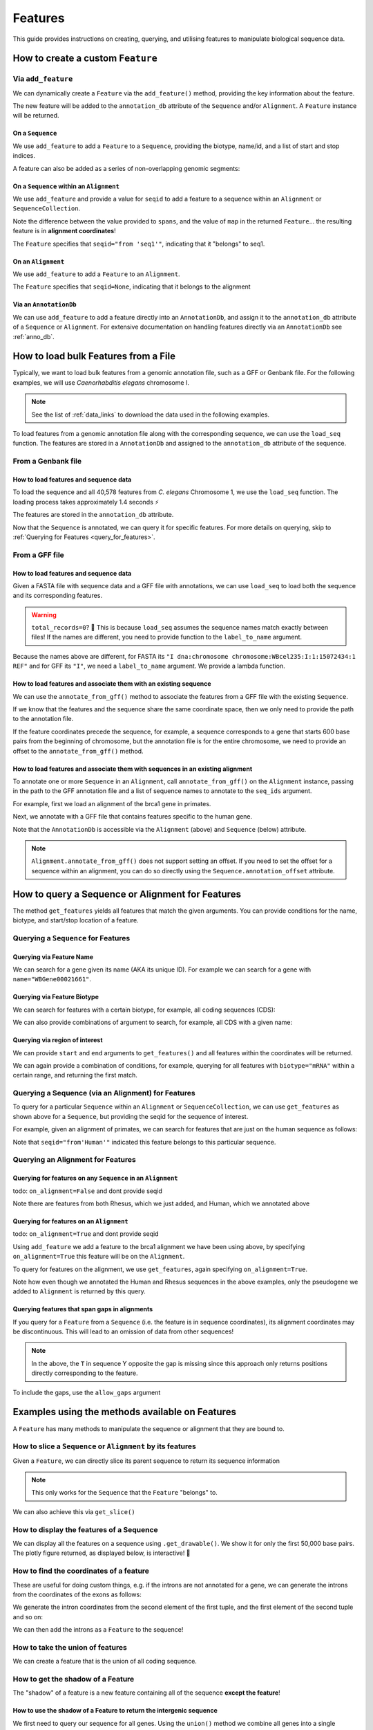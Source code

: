 .. jupyter-execute::
    :hide-code:

    import set_working_directory

.. _howto-features:

Features
--------

This guide provides instructions on creating, querying, and utilising features to manipulate biological sequence data.

How to create a custom ``Feature``
^^^^^^^^^^^^^^^^^^^^^^^^^^^^^^^^^^

Via ``add_feature``
""""""""""""""""""""

We can dynamically create a ``Feature`` via the ``add_feature()`` method, providing the key information about the feature.

The new feature will be added to the ``annotation_db`` attribute of the ``Sequence`` and/or ``Alignment``. A ``Feature`` instance will be returned.

On a ``Sequence``
+++++++++++++++++

We use ``add_feature`` to add a ``Feature`` to a ``Sequence``, providing the biotype, name/id, and a list of start and stop indices.

.. jupyter-execute::
    :raises:

    from cogent3 import make_seq

    # create an example sequence
    seq = make_seq(
        "GCCTAATACTAAGCCTAAGCCTAAGACTAAGCCTAATACTAAGCCTAAGCCTAAGACTAA",
        name="seq1",
        moltype="dna",
    )

    # Add a feature
    seq.add_feature(biotype="gene", name="a_gene", spans=[(12, 48)], seqid="seq1")

A feature can also be added as a series of non-overlapping genomic segments:

.. jupyter-execute::
    :raises:

    # Add a feature as a series
    seq.add_feature(
        biotype="cpgsite",
        name="a_cpgsite",
        spans=[(12, 18), (21, 29), (35, 48)],
        seqid="seq1",
    )

On a ``Sequence`` within an ``Alignment``
+++++++++++++++++++++++++++++++++++++++++

We use ``add_feature`` and provide a value for ``seqid`` to add a feature to a sequence within an ``Alignment`` or ``SequenceCollection``. 

Note the difference between the value provided to ``spans``, and the value of ``map`` in the returned ``Feature``... the resulting feature is in **alignment coordinates**!

.. jupyter-execute::
    :raises:

    from cogent3 import make_aligned_seqs

    # make demo alignment
    aln1 = make_aligned_seqs(
        data=[["seq1", "-AAACCCCCA"], ["seq2", "TTTT--TTTT"]], array_align=False
    )
    # add feature to seq1
    aln1.add_feature(
        seqid="seq1", biotype="exon", name="A", spans=[(3, 8)], on_alignment=False
    )

The ``Feature`` specifies that ``seqid="from 'seq1'"``, indicating that it "belongs" to seq1.

On an ``Alignment``
+++++++++++++++++++

We use ``add_feature`` to add a ``Feature`` to an ``Alignment``.

.. jupyter-execute::
    :raises:

    from cogent3 import make_aligned_seqs

    # make demo alignment
    aln1 = make_aligned_seqs(
        data=[["seq1", "-AAACCCCCA"], ["seq2", "TTTT--TTTT"]], array_align=False
    )

    aln1.add_feature(
        biotype="exon",
        name="aligned_exon",
        spans=[(0, 8)],
        on_alignment=True,
    )

The ``Feature`` specifies that ``seqid=None``, indicating that it belongs to the alignment

Via an ``AnnotationDb``
+++++++++++++++++++++++

We can use ``add_feature`` to add a feature directly into an ``AnnotationDb``, and assign it to the ``annotation_db`` attribute of a ``Sequence`` or ``Alignment``. For extensive documentation on handling features directly via an ``AnnotationDb`` see :ref:`anno_db`.

.. jupyter-execute::

    from cogent3 import make_seq
    from cogent3.core.annotation_db import BasicAnnotationDb

    # init empty db and add feature
    db = BasicAnnotationDb()
    db.add_feature(seqid="seq1", biotype="exon", name="C", spans=[(45, 48)])

    # make demo seq
    s1 = make_seq(
        "AAGAAGAAGACCCCCAAAAAAAAAATTTTTTTTTTAAAAAGGGAACCCT", name="seq1", moltype="dna"
    )

    # assign db to sequence
    s1.annotation_db = db
    s1.annotation_db

How to load bulk Features from a File
^^^^^^^^^^^^^^^^^^^^^^^^^^^^^^^^^^^^^

Typically, we want to load bulk features from a genomic annotation file, such as a GFF or Genbank file. For the following examples, we will use *Caenorhabditis elegans* chromosome I.

.. note:: See the list of :ref:`data_links` to download the data used in the following examples.

To load features from a genomic annotation file along with the corresponding sequence, we can use the ``load_seq`` function. The features are stored in a ``AnnotationDb`` and assigned to the ``annotation_db`` attribute of the sequence.

From a Genbank file
"""""""""""""""""""

How to load features and sequence data
++++++++++++++++++++++++++++++++++++++

To load the sequence and all 40,578 features from *C. elegans* Chromosome 1, we use the ``load_seq`` function. The loading process takes approximately 1.4 seconds ⚡️

.. jupyter-execute::
    :raises:

    from cogent3 import load_seq
    
    %timeit load_seq("data/C-elegans-chromosome-I.gb", moltype="dna")

.. jupyter-execute::
    :raises:
    :hide-code:

    seq = load_seq("data/C-elegans-chromosome-I.gb", moltype="dna")

The features are stored in the ``annotation_db`` attribute.

.. jupyter-execute::
    :raises:

    seq.annotation_db

Now that the ``Sequence`` is annotated, we can query it for specific features. For more details on querying, skip to :ref:`Querying for Features <query_for_features>`.

From a GFF file
"""""""""""""""

How to load features and sequence data
++++++++++++++++++++++++++++++++++++++

Given a FASTA file with sequence data and a GFF file with annotations, we can use ``load_seq`` to load both the sequence and its corresponding features.

.. jupyter-execute::
    :raises:

    from cogent3 import load_seq

    seq = load_seq(
        filename="data/C-elegans-chromosome-I.fa",
        annotation_path="data/C-elegans-chromosome-I.gff",
        moltype="dna",
    )
    seq.annotation_db

.. warning:: ``total_records=0``? 🤔 This is because ``load_seq`` assumes the sequence names match exactly between files! If the names are different, you need to provide function to the ``label_to_name`` argument.

Because the names above are different, for FASTA its ``"I dna:chromosome chromosome:WBcel235:I:1:15072434:1 REF"`` and for GFF its ``"I"``, we need a ``label_to_name`` argument. We provide a lambda function.

.. jupyter-execute::
    :raises:

    from cogent3 import load_seq

    seq = load_seq(
        "data/C-elegans-chromosome-I.fa",
        annotation_path="data/C-elegans-chromosome-I.gff",
        label_to_name=lambda x: x.split()[0],
        moltype="dna",
    )
    seq.annotation_db

How to load features and associate them with an existing sequence
+++++++++++++++++++++++++++++++++++++++++++++++++++++++++++++++++

We can use the ``annotate_from_gff()`` method to associate the features from a GFF file with the existing ``Sequence``.

If we know that the features and the sequence share the same coordinate space, then we only need to provide the path to the annotation file.

.. jupyter-execute::
    :hide-code:

    from cogent3 import load_seq

    loaded_seq = load_seq(
        "data/C-elegans-chromosome-I.fa",
        label_to_name=lambda x: x.split()[0],
        moltype="dna",
    )

.. jupyter-execute::
    :raises:

    # loaded_seq = < loaded / created the seq>
    loaded_seq.annotate_from_gff("data/C-elegans-chromosome-I.gff")
    loaded_seq.annotation_db

If the feature coordinates precede the sequence, for example, a sequence corresponds to a gene that starts 600 base pairs from the beginning of chromosome, but the annotation file is for the entire chromosome, we need to provide an offset to the ``annotate_from_gff()`` method.

.. jupyter-execute::
    :hide-code:

    from cogent3 import make_seq

    sub_seq = make_seq(
        "GCCTAATACTAAGCCTAAGCCTAAGACTAAGCCTAATACTAAGCCTAAGCCTAAGACTAAGCCTAAGACTAAGCCTAAGA",
        name="I",
        moltype="dna",
    )

.. jupyter-execute::
    :raises:

    # sub_seq = <genomic region starting at the 600th nt>
    sub_seq.annotate_from_gff("data/C-elegans-chromosome-I.gff", offset=600)
    sub_seq.annotation_db

How to load features and associate them with sequences in an existing alignment
+++++++++++++++++++++++++++++++++++++++++++++++++++++++++++++++++++++++++++++++

To annotate one or more ``Sequence`` in an ``Alignment``, call ``annotate_from_gff()`` on the ``Alignment`` instance, passing in the path to the GFF annotation file and a list of sequence names to annotate to the ``seq_ids`` argument.

For example, first we load an alignment of the brca1 gene in primates.

.. jupyter-execute::
    :raises:

    from cogent3 import load_aligned_seqs

    brca1_aln = load_aligned_seqs(
        "data/primate_brca1.fasta", array_align=False, moltype="dna"
    )
    brca1_aln

Next, we annotate with a GFF file that contains features specific to the human gene.
    
.. jupyter-execute::
    :raises:

    brca1_aln.annotate_from_gff("data/brca1_hsa_shortened.gff", seq_ids=["Human"])
    brca1_aln.annotation_db

Note that the ``AnnotationDb`` is accessible via the ``Alignment`` (above) and ``Sequence`` (below) attribute.

.. jupyter-execute::
    :raises:

    brca1_aln.get_seq("Human").annotation_db

.. note:: ``Alignment.annotate_from_gff()`` does not support setting an offset. If you need to set the offset for a sequence within an alignment, you can do so directly using the ``Sequence.annotation_offset`` attribute.

.. _query_for_features:

How to query a Sequence or Alignment for Features
^^^^^^^^^^^^^^^^^^^^^^^^^^^^^^^^^^^^^^^^^^^^^^^^^

The method ``get_features`` yields all features that match the given arguments. You can provide conditions for the name, biotype, and start/stop location of a feature.

Querying a ``Sequence`` for Features
""""""""""""""""""""""""""""""""""""

Querying via Feature Name
+++++++++++++++++++++++++

We can search for a gene given its name (AKA its unique ID). For example we can search for a gene with ``name="WBGene00021661"``.

.. jupyter-execute::
    :raises:

    from cogent3 import load_seq

    seq = load_seq("data/C-elegans-chromosome-I.gb", moltype="dna")

    # note we wrap `get_features` in `list` as generator is returned
    gene = list(seq.get_features(name="WBGene00021661", biotype="gene"))
    gene

Querying via Feature Biotype
++++++++++++++++++++++++++++

We can search for features with a certain biotype, for example, all coding sequences (CDS):

.. jupyter-execute::
    :raises:

    from cogent3 import load_seq

    seq = load_seq("data/C-elegans-chromosome-I.gb", moltype="dna")
    cds = list(seq.get_features(biotype="CDS"))
    cds[:3]

We can also provide combinations of argument to search, for example, all CDS with a given name:

.. jupyter-execute::
    :raises:

    cds = list(seq.get_features(biotype="CDS", name="WBGene00021661"))
    cds

Querying via region of interest
+++++++++++++++++++++++++++++++

We can provide ``start`` and ``end`` arguments to ``get_features()`` and all features within the coordinates will be returned.

.. jupyter-execute::
    :raises:

    from cogent3 import load_seq

    seq = load_seq("data/C-elegans-chromosome-I.gb", moltype="dna")
    region_features = list(seq.get_features(start=10148, stop=26732))
    region_features[:3]

We can again provide a combination of conditions, for example, querying for all features with ``biotype="mRNA"`` within a certain range, and returning the first match.

.. jupyter-execute::
    :raises:

    mRNA = list(seq.get_features(start=10148, stop=29322, biotype="mRNA"))[0]
    mRNA

Querying a Sequence (via an Alignment) for Features
"""""""""""""""""""""""""""""""""""""""""""""""""""

To query for a particular ``Sequence`` within an ``Alignment`` or ``SequenceCollection``, we can use ``get_features`` as shown above for a ``Sequence``, but providing the seqid for the sequence of interest.

For example, given an alignment of primates, we can search for features that are just on the human sequence as follows:

.. jupyter-execute::
    :raises:

    from cogent3 import load_aligned_seqs

    # first load alignment and annotate the human seq
    aln = load_aligned_seqs(
        "data/primate_brca1.fasta", array_align=False, moltype="dna"
    )
    aln.annotate_from_gff("data/brca1_hsa_shortened.gff", seq_ids=["Human"])

    # query alignment providing seqid of interest
    human_exons = list(aln.get_features(biotype="exon", seqid="Human"))
    human_exons

Note that ``seqid="from'Human'"`` indicated this feature belongs to this particular sequence.

Querying an Alignment for Features
""""""""""""""""""""""""""""""""""

Querying for features on any ``Sequence`` in an ``Alignment``
+++++++++++++++++++++++++++++++++++++++++++++++++++++++++++++

todo: ``on_alignment=False`` and dont provide seqid

.. jupyter-execute::
    :raises:

    from cogent3 import make_aligned_seqs

    # add a feature to the alignment we created above on difference sequence
    aln.add_feature(biotype="gene", name="gene:101", spans=[(40, 387)], seqid="Rhesus")

    any_feature = list(aln.get_features(on_alignment=False))
    any_feature

Note there are features from both Rhesus, which we just added, and Human, which we annotated above

Querying for features on an ``Alignment``
+++++++++++++++++++++++++++++++++++++++++

todo: ``on_alignment=True`` and dont provide seqid

Using ``add_feature`` we add a feature to the brca1 alignment we have been using above, by specifying ``on_alignment=True`` this feature will be on the ``Alignment``. 

To query for features on the alignment, we use ``get_features``, again specifying ``on_alignment=True``. 

.. jupyter-execute::
    :raises:

    from cogent3 import make_aligned_seqs

    # first we add the feature to the alignment
    aln.add_feature(
        biotype="pseudogene", name="pseudogene1", spans=[(420, 666)], on_alignment=True
    )

    # query for features on the alignment
    aln_features = list(aln.get_features(on_alignment=True))
    aln_features

Note how even though we annotated the Human and Rhesus sequences in the above examples, only the pseudogene we added to ``Alignment`` is returned by this query.  

Querying features that span gaps in alignments
++++++++++++++++++++++++++++++++++++++++++++++

If you query for a ``Feature`` from a ``Sequence`` (i.e. the feature is in sequence coordinates), its alignment coordinates may be discontinuous. This will lead to an omission of data from other sequences!

.. jupyter-execute::
    :raises:

    from cogent3 import make_aligned_seqs

    aln3 = make_aligned_seqs(
        data=[["x", "C-CCCAAAAA"], ["y", "-T----TTTT"]],
        array_align=False,
        moltype="dna",
    )
    exon = aln3.add_feature(
        seqid="x", biotype="exon", name="ex1", spans=[(0, 4)], on_alignment=False
    )
    exon.get_slice()

.. jupyter-execute::
    :raises:

    aln_exons = list(aln3.get_features(seqid="x", biotype="exon"))[0]
    aln_exons

.. note:: In the above, the ``T`` in sequence Y opposite the gap is missing since this approach only returns positions directly corresponding to the feature.

To include the gaps, use the ``allow_gaps`` argument

.. jupyter-execute::
    :raises:

    exon.get_slice(allow_gaps=True)

Examples using the methods available on Features
^^^^^^^^^^^^^^^^^^^^^^^^^^^^^^^^^^^^^^^^^^^^^^^^

A ``Feature`` has many methods to manipulate the sequence or alignment that they are bound to.

How to slice a ``Sequence`` or ``Alignment`` by its features
""""""""""""""""""""""""""""""""""""""""""""""""""""""""""""

Given a ``Feature``, we can directly slice its parent sequence to return its sequence information

.. jupyter-execute::
    :raises:

    from cogent3 import load_seq

    seq = load_seq(
        "data/C-elegans-chromosome-I.fa",
        annotation_path="data/C-elegans-chromosome-I.gff",
        label_to_name=lambda x: x.split()[0],
        moltype="dna",
    )
    pseudogene = list(seq.get_features(start=10148, stop=26732, biotype="pseudogene"))[0]
    seq[pseudogene]

.. note:: This only works for the ``Sequence`` that the ``Feature`` "belongs" to.

We can also achieve this via ``get_slice()``

.. jupyter-execute::
    :raises:

    pseudogene.get_slice()

How to display the features of a Sequence
"""""""""""""""""""""""""""""""""""""""""

We can display all the features on a sequence using ``.get_drawable()``. We show it for only the first 50,000 base pairs. The plotly figure returned, as displayed below, is interactive! 🤩

.. jupyter-execute::

    from cogent3 import load_seq

    seq = load_seq("data/C-elegans-chromosome-I.gb", moltype="dna")
    subseq = seq[25000:35000]
    fig = subseq.get_drawable()
    fig.show()

How to find the coordinates of a feature
""""""""""""""""""""""""""""""""""""""""

.. jupyter-execute::
    :raises:

    pseudogene.get_coordinates()

These are useful for doing custom things, e.g. if the introns are not annotated for a gene, we can generate the introns from the coordinates of the exons as follows:

.. jupyter-execute::
    :raises:

    from cogent3 import load_seq

    seq = load_seq("data/C-elegans-chromosome-I.gb", moltype="dna")
    cds = list(seq.get_features(biotype="CDS"))[0]
    exon_coords = cds.get_coordinates()

    exon_coords

We generate the intron coordinates from the second element of the first tuple, and the first element of the second tuple and so on:

.. jupyter-execute::
    :raises:

    intron_coords = []

    for i in range(len(exon_coords) - 1):
        intron_coords.append((exon_coords[i][1], exon_coords[i + 1][0]))

    intron_coords

We can then add the introns as a ``Feature`` to the sequence!

.. jupyter-execute::
    :raises:

    intron = seq.add_feature(
        biotype="intron", name="intron:Y74C9A.3.1", seqid="I", spans=intron_coords
    )
    intron

How to take the union of features
"""""""""""""""""""""""""""""""""

We can create a feature that is the union of all coding sequence.

.. jupyter-execute::
    :raises:

    from cogent3 import load_seq

    seq = load_seq("data/C-elegans-chromosome-I.gb", moltype="dna")
    cds = list(seq.get_features(biotype="CDS"))
    union_cds = cds[0].union(cds[1:])

How to get the shadow of a Feature
""""""""""""""""""""""""""""""""""

The "shadow" of a feature is a new feature containing all of the sequence **except the feature**!

How to use the shadow of a Feature to return the intergenic sequence
++++++++++++++++++++++++++++++++++++++++++++++++++++++++++++++++++++

We first need to query our sequence for all genes. Using the ``union()`` method we combine all genes into a single feature.

.. jupyter-execute::
    :raises:

    from cogent3 import load_seq

    seq = load_seq("data/C-elegans-chromosome-I.gb", moltype="dna")
    genes = list(seq.get_features(biotype="gene"))
    genes = genes[0].union(genes[1:])
    genes

Taking the "shadow" of all genes will return the intergenic region as a valid ``Feature``

.. jupyter-execute::
    :raises:

    intergenic = genes.shadow()
    intergenic

We can slice the sequence by this new Feature to return the complete intergenic sequence!

.. jupyter-execute::
    :raises:

    intergenic.get_slice()

How to mask annotated regions
"""""""""""""""""""""""""""""

Masking annotated regions on a sequence
+++++++++++++++++++++++++++++++++++++++

We can mask a certain annotation using ``with_masked_annotations()``

.. jupyter-execute::
    :raises:

    from cogent3 import load_seq

    seq = load_seq("data/C-elegans-chromosome-I.gb", moltype="dna")
    no_cds = seq.with_masked_annotations("CDS")
    no_cds[2575800:2575900]

The above sequence could then have positions filtered so no position with the ambiguous character '?' was present.

Masking annotated regions on an Alignment
+++++++++++++++++++++++++++++++++++++++++

We can mask exons on an alignment.

.. jupyter-execute::
    :raises:

    from cogent3 import make_aligned_seqs

    aln = make_aligned_seqs(
        data=[["x", "C-CCCAAAAAGGGAA"], ["y", "-T----TTTTG-GTT"]],
        moltype="dna",
        array_align=False,
    )
    exon = aln.add_feature(
        seqid="x",
        biotype="exon",
        name="exon-be-gone",
        spans=[(0, 4)],
        on_alignment=False,
    )
    aln.with_masked_annotations("exon", mask_char="?")

After a reverse complement operation

.. jupyter-execute::
    :raises:

    rc = aln.rc()
    rc

these persist.

.. jupyter-execute::
    :raises:

    rc.with_masked_annotations("exon", mask_char="?")

How to find the "children" of a Feature
"""""""""""""""""""""""""""""""""""""""

To find the "children" of a feature, we can use the ``get_children()`` method. A "child" refers to a feature that is nested within or contained by another "parent" feature. For example, a child feature could be an exon contained within a gene or a CDS contained within a transcript.

This method returns a generator that yields all the child features of the specified feature.

For example, let's find the children of the gene "WBGene00021661":

.. jupyter-execute::
    :raises:

    from cogent3 import load_seq

    seq = load_seq(
        "data/C-elegans-chromosome-I.fa",
        annotation_path="data/C-elegans-chromosome-I.gff",
        label_to_name=lambda x: x.split()[0],
        moltype="dna",
    )
    gene = list(seq.get_features(name="gene:WBGene00022276", biotype="gene"))[0]
    children = list(gene.get_children())
    children

How to find the "parent" of a Feature
"""""""""""""""""""""""""""""""""""""

To find the "parent" of a feature, we can use the ``get_parent()`` method, which achieves the inverse of the above method.

For example, we can use the first "child" we returned above, ``"transcript:Y74C9A.2a.3"``, to find the original parent gene!

.. jupyter-execute::
    :raises:

    child = list(seq.get_features(name="transcript:Y74C9A.2a.3", biotype="mRNA"))[0]
    parent = list(child.get_parent())
    parent

How to copy features
""""""""""""""""""""

We can copy features onto sequences with the same name. Note that the ``AnnotationDb`` instance bound to the alignment and its member sequences is the **same**.

.. jupyter-execute::
    :raises:

    aln2 = make_aligned_seqs(
        data=[["x", "-AAAAAAAAA"], ["y", "TTTT--TTTT"]],
        array_align=False,
        moltype="dna",
    )
    x, y = aln2.get_seq("x"), aln2.get_seq("y")
    x.annotation_db is y.annotation_db is aln2.annotation_db

.. warning:: Despite this, it is possible for the attributes to get out-of-sync. So, any copy annotations should be done using ``alignment.copy_annotations()``, **not** ``alignment.get_seq("x").copy_annotations()``.

.. jupyter-execute::
    :raises:

    seq = make_seq("CCCCCCCCCCCCCCCCCCCC", name="x", moltype="dna")
    match_exon = seq.add_feature(biotype="exon", name="A", spans=[(3, 8)])
    aln2.copy_annotations(seq.annotation_db)
    aln2.annotation_db

However, if the feature lies outside the sequence being copied to, you get a lost span

.. jupyter-execute::
    :raises:

    copied = list(aln2.get_features(seqid="x", biotype="exon"))
    copied

How to get the positions of a feature as one span
"""""""""""""""""""""""""""""""""""""""""""""""""

``as_one_span`` unifies features with discontinuous alignment coordinates and returns positions spanned by a feature, including gaps.

.. jupyter-execute::
    :raises:

    unified = aln_exons.as_one_span()
    aln3[unified]

Behaviour of annotations on nucleic acid sequences
""""""""""""""""""""""""""""""""""""""""""""""""""

Reverse complementing a sequence **does not** reverse features. Features are considered to have strand specific meaning (.e.g CDS, exons) and so they retain the reference to the frame for which they were defined.

.. jupyter-execute::
    :raises:

    plus = make_seq("CCCCCAAAAAAAAAATTTTTTTTTTAAAGG", moltype="dna")
    plus_rpt = plus.add_feature(biotype="blah", name="a", spans=[(5, 15), (25, 28)])
    plus[plus_rpt]

.. jupyter-execute::
    :raises:

    minus = plus.rc()
    minus

.. jupyter-execute::
    :raises:

    minus_rpt = list(minus.get_features(biotype="blah"))[0]
    minus[minus_rpt]
